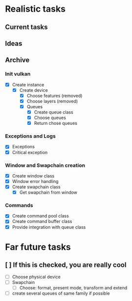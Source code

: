 * Realistic tasks

** Current tasks
*** 

** Ideas


** Archive
*** Init vulkan
- [X] Create instance
  - [X] Create device
    - [X] Choose features (removed)
    - [X] Choose layers (removed)
    - [X] Queues
      - [X] Create queue class
      - [X] Choose queues
      - [X] Return chose queues

        
*** Exceptions and Logs
- [X] Exceptions
- [X] Critical exception

  
*** Window and Swapchain creation
- [X] Create window class
- [X] Window error handling
- [X] Create swapchain class
  - [X] Get swapchain from window

    
*** Commands
- [X] Create command pool class
- [X] Create command buffer class
- [X] Provide integration with queue class

  
* Far future tasks
** [ ] If this is checked, you are really cool
  - [ ] Choose physical device
  - [ ] Swapchain
    - [ ] Choose: format, present mode, transform and extend
  - [ ] create several queues of same family if possible
